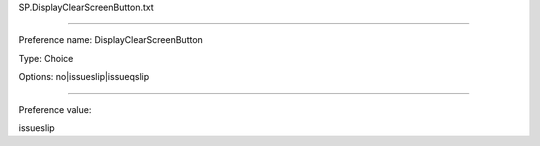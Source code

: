SP.DisplayClearScreenButton.txt

----------

Preference name: DisplayClearScreenButton

Type: Choice

Options: no|issueslip|issueqslip

----------

Preference value: 



issueslip


























